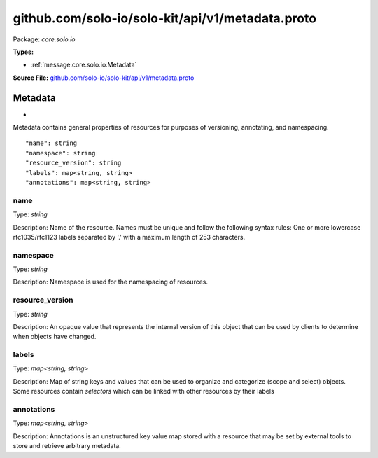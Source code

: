 .. Code generated by solo-kit. DO NOT EDIT.
github.com/solo-io/solo-kit/api/v1/metadata.proto
==========================

Package: `core.solo.io`

.. _core.solo.io.github.com/solo-io/solo-kit/api/v1/metadata.proto:


**Types:**


- :ref:`message.core.solo.io.Metadata`
  



**Source File:** `github.com/solo-io/solo-kit/api/v1/metadata.proto <https://github.com/solo-io/solo-kit/blob/master/api/v1/metadata.proto>`_




.. _message.core.solo.io.Metadata:

Metadata
~~~~~~~~~~~~~~~~~~~~~~~~~~

 
*
Metadata contains general properties of resources for purposes of versioning, annotating, and namespacing.


::


   "name": string
   "namespace": string
   "resource_version": string
   "labels": map<string, string>
   "annotations": map<string, string>



.. _field.core.solo.io.Metadata.name:

name
++++++++++++++++++++++++++

Type: `string` 

Description: Name of the resource. Names must be unique and follow the following syntax rules: One or more lowercase rfc1035/rfc1123 labels separated by '.' with a maximum length of 253 characters. 



.. _field.core.solo.io.Metadata.namespace:

namespace
++++++++++++++++++++++++++

Type: `string` 

Description: Namespace is used for the namespacing of resources. 



.. _field.core.solo.io.Metadata.resource_version:

resource_version
++++++++++++++++++++++++++

Type: `string` 

Description: An opaque value that represents the internal version of this object that can be used by clients to determine when objects have changed. 



.. _field.core.solo.io.Metadata.labels:

labels
++++++++++++++++++++++++++

Type: `map<string, string>` 

Description: Map of string keys and values that can be used to organize and categorize (scope and select) objects. Some resources contain `selectors` which can be linked with other resources by their labels 



.. _field.core.solo.io.Metadata.annotations:

annotations
++++++++++++++++++++++++++

Type: `map<string, string>` 

Description: Annotations is an unstructured key value map stored with a resource that may be set by external tools to store and retrieve arbitrary metadata. 







.. raw:: html
   <!-- Start of HubSpot Embed Code -->
   <script type="text/javascript" id="hs-script-loader" async defer src="//js.hs-scripts.com/5130874.js"></script>
   <!-- End of HubSpot Embed Code -->

